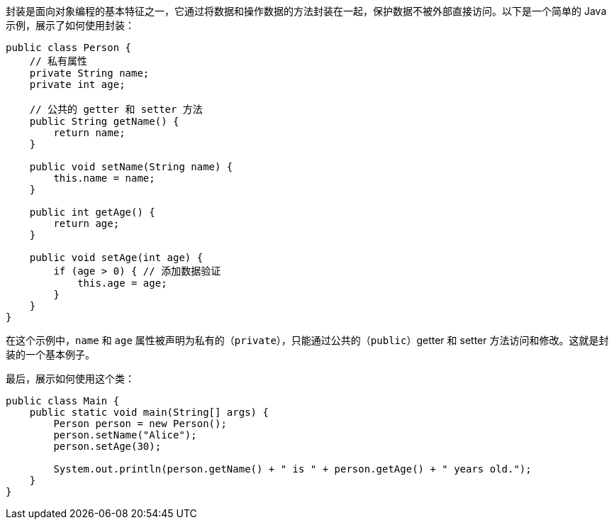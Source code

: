 封装是面向对象编程的基本特征之一，它通过将数据和操作数据的方法封装在一起，保护数据不被外部直接访问。以下是一个简单的 Java 示例，展示了如何使用封装：

```java
public class Person {
    // 私有属性
    private String name;
    private int age;

    // 公共的 getter 和 setter 方法
    public String getName() {
        return name;
    }

    public void setName(String name) {
        this.name = name;
    }

    public int getAge() {
        return age;
    }

    public void setAge(int age) {
        if (age > 0) { // 添加数据验证
            this.age = age;
        }
    }
}
```

在这个示例中，`name` 和 `age` 属性被声明为私有的（`private`），只能通过公共的（`public`）getter 和 setter 方法访问和修改。这就是封装的一个基本例子。

最后，展示如何使用这个类：

```java
public class Main {
    public static void main(String[] args) {
        Person person = new Person();
        person.setName("Alice");
        person.setAge(30);

        System.out.println(person.getName() + " is " + person.getAge() + " years old.");
    }
}
```
